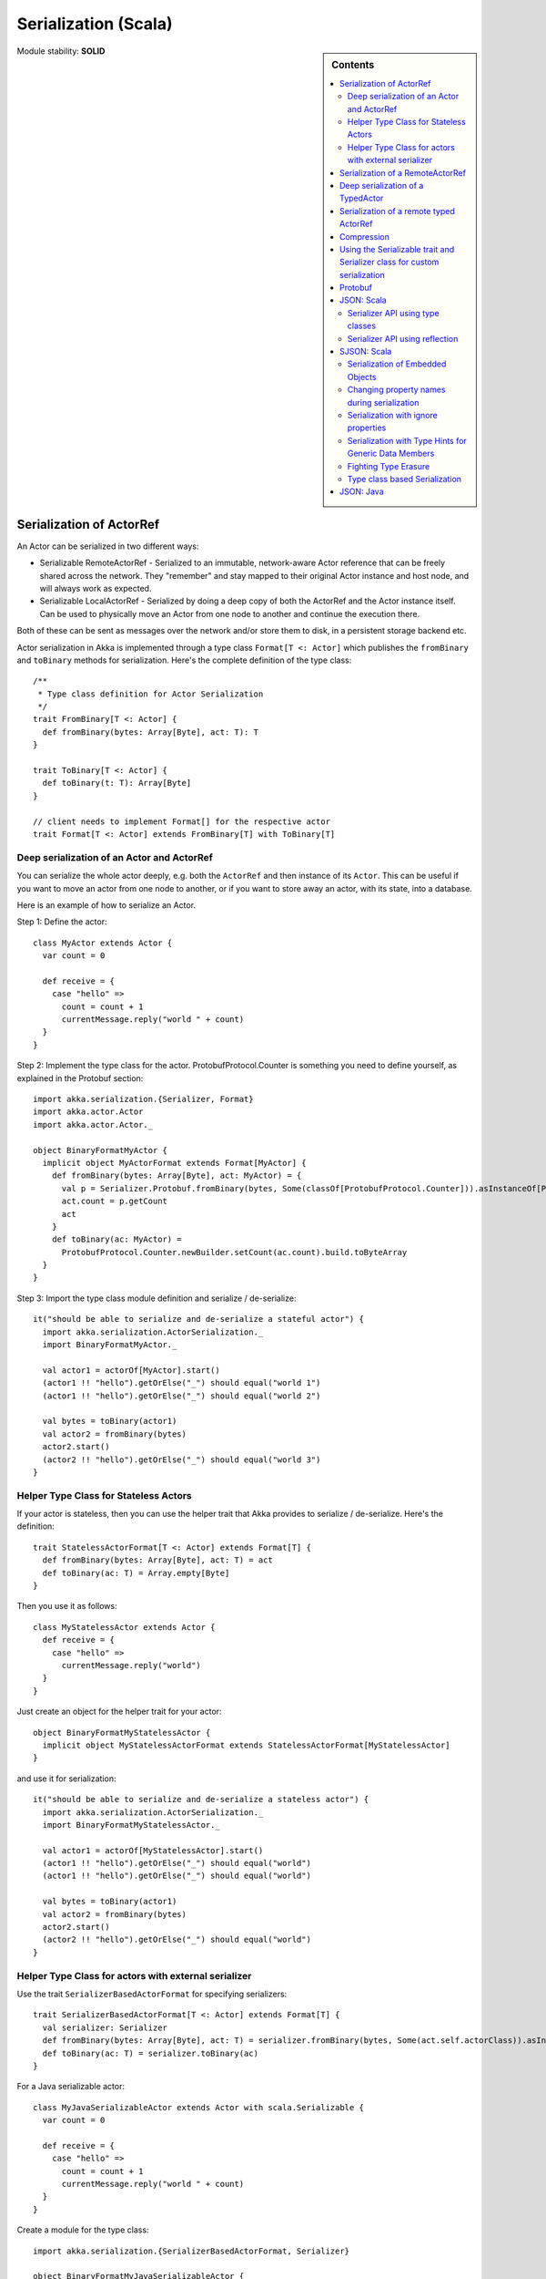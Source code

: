 
.. _serialization-scala:

#######################
 Serialization (Scala)
#######################

.. sidebar:: Contents

   .. contents:: :local:

Module stability: **SOLID**


Serialization of ActorRef
=========================

An Actor can be serialized in two different ways:

* Serializable RemoteActorRef - Serialized to an immutable, network-aware Actor
  reference that can be freely shared across the network. They "remember" and
  stay mapped to their original Actor instance and host node, and will always
  work as expected.

* Serializable LocalActorRef - Serialized by doing a deep copy of both the
  ActorRef and the Actor instance itself. Can be used to physically move an
  Actor from one node to another and continue the execution there.

Both of these can be sent as messages over the network and/or store them to
disk, in a persistent storage backend etc.

Actor serialization in Akka is implemented through a type class ``Format[T <:
Actor]`` which publishes the ``fromBinary`` and ``toBinary`` methods for
serialization. Here's the complete definition of the type class::

  /**
   * Type class definition for Actor Serialization
   */
  trait FromBinary[T <: Actor] {
    def fromBinary(bytes: Array[Byte], act: T): T
  }

  trait ToBinary[T <: Actor] {
    def toBinary(t: T): Array[Byte]
  }

  // client needs to implement Format[] for the respective actor
  trait Format[T <: Actor] extends FromBinary[T] with ToBinary[T]


Deep serialization of an Actor and ActorRef
-------------------------------------------

You can serialize the whole actor deeply, e.g. both the ``ActorRef`` and then
instance of its ``Actor``. This can be useful if you want to move an actor from
one node to another, or if you want to store away an actor, with its state, into
a database.

Here is an example of how to serialize an Actor.

Step 1: Define the actor::

  class MyActor extends Actor {
    var count = 0

    def receive = {
      case "hello" =>
        count = count + 1
        currentMessage.reply("world " + count)
    }
  }

Step 2: Implement the type class for the actor. ProtobufProtocol.Counter is
something you need to define yourself, as explained in the Protobuf section::

  import akka.serialization.{Serializer, Format}
  import akka.actor.Actor
  import akka.actor.Actor._

  object BinaryFormatMyActor {
    implicit object MyActorFormat extends Format[MyActor] {
      def fromBinary(bytes: Array[Byte], act: MyActor) = {
        val p = Serializer.Protobuf.fromBinary(bytes, Some(classOf[ProtobufProtocol.Counter])).asInstanceOf[ProtobufProtocol.Counter]
        act.count = p.getCount
        act
      }
      def toBinary(ac: MyActor) =
        ProtobufProtocol.Counter.newBuilder.setCount(ac.count).build.toByteArray
    }
  }

Step 3: Import the type class module definition and serialize / de-serialize::

  it("should be able to serialize and de-serialize a stateful actor") {
    import akka.serialization.ActorSerialization._
    import BinaryFormatMyActor._

    val actor1 = actorOf[MyActor].start()
    (actor1 !! "hello").getOrElse("_") should equal("world 1")
    (actor1 !! "hello").getOrElse("_") should equal("world 2")

    val bytes = toBinary(actor1)
    val actor2 = fromBinary(bytes)
    actor2.start()
    (actor2 !! "hello").getOrElse("_") should equal("world 3")
  }

Helper Type Class for Stateless Actors
--------------------------------------

If your actor is stateless, then you can use the helper trait that Akka provides
to serialize / de-serialize. Here's the definition::

  trait StatelessActorFormat[T <: Actor] extends Format[T] {
    def fromBinary(bytes: Array[Byte], act: T) = act
    def toBinary(ac: T) = Array.empty[Byte]
  }

Then you use it as follows::

  class MyStatelessActor extends Actor {
    def receive = {
      case "hello" =>
        currentMessage.reply("world")
    }
  }

Just create an object for the helper trait for your actor::

  object BinaryFormatMyStatelessActor {
    implicit object MyStatelessActorFormat extends StatelessActorFormat[MyStatelessActor]
  }

and use it for serialization::

  it("should be able to serialize and de-serialize a stateless actor") {
    import akka.serialization.ActorSerialization._
    import BinaryFormatMyStatelessActor._

    val actor1 = actorOf[MyStatelessActor].start()
    (actor1 !! "hello").getOrElse("_") should equal("world")
    (actor1 !! "hello").getOrElse("_") should equal("world")

    val bytes = toBinary(actor1)
    val actor2 = fromBinary(bytes)
    actor2.start()
    (actor2 !! "hello").getOrElse("_") should equal("world")
  }


Helper Type Class for actors with external serializer
-----------------------------------------------------

Use the trait ``SerializerBasedActorFormat`` for specifying serializers::

  trait SerializerBasedActorFormat[T <: Actor] extends Format[T] {
    val serializer: Serializer
    def fromBinary(bytes: Array[Byte], act: T) = serializer.fromBinary(bytes, Some(act.self.actorClass)).asInstanceOf[T]
    def toBinary(ac: T) = serializer.toBinary(ac)
  }

For a Java serializable actor::

  class MyJavaSerializableActor extends Actor with scala.Serializable {
    var count = 0

    def receive = {
      case "hello" =>
        count = count + 1
        currentMessage.reply("world " + count)
    }
  }

Create a module for the type class::

  import akka.serialization.{SerializerBasedActorFormat, Serializer}

  object BinaryFormatMyJavaSerializableActor {
    implicit object MyJavaSerializableActorFormat extends SerializerBasedActorFormat[MyJavaSerializableActor] {
      val serializer = Serializer.Java
    }
  }

and serialize / de-serialize::

  it("should be able to serialize and de-serialize a stateful actor with a given serializer") {
    import akka.actor.Actor._
    import akka.serialization.ActorSerialization._
    import BinaryFormatMyJavaSerializableActor._

    val actor1 = actorOf[MyJavaSerializableActor].start()
    (actor1 !! "hello").getOrElse("_") should equal("world 1")
    (actor1 !! "hello").getOrElse("_") should equal("world 2")

    val bytes = toBinary(actor1)
    val actor2 = fromBinary(bytes)
    actor2.start()
    (actor2 !! "hello").getOrElse("_") should equal("world 3")
  }


Serialization of a RemoteActorRef
=================================

You can serialize an ``ActorRef`` to an immutable, network-aware Actor reference
that can be freely shared across the network, a reference that "remembers" and
stay mapped to its original Actor instance and host node, and will always work
as expected.

The ``RemoteActorRef`` serialization is based upon Protobuf (Google Protocol
Buffers) and you don't need to do anything to use it, it works on any
``ActorRef``.

Currently Akka will **not** autodetect an ``ActorRef`` as part of your message
and serialize it for you automatically, so you have to do that manually or as
part of your custom serialization mechanisms.

Here is an example of how to serialize an Actor::

  import akka.serialization.RemoteActorSerialization._

  val actor1 = actorOf[MyActor]

  val bytes = toRemoteActorRefProtocol(actor1).toByteArray

To deserialize the ``ActorRef`` to a ``RemoteActorRef`` you need to use the
``fromBinaryToRemoteActorRef(bytes: Array[Byte])`` method on the ``ActorRef``
companion object::

  import akka.serialization.RemoteActorSerialization._
  val actor2 = fromBinaryToRemoteActorRef(bytes)

You can also pass in a class loader to load the ``ActorRef`` class and
dependencies from::

  import akka.serialization.RemoteActorSerialization._
  val actor2 = fromBinaryToRemoteActorRef(bytes, classLoader)


Deep serialization of a TypedActor
==================================

Serialization of typed actors works almost the same way as untyped actors. You
can serialize the whole actor deeply, e.g. both the 'proxied ActorRef' and the
instance of its ``TypedActor``.

Here is the example from above implemented as a TypedActor.


Step 1: Define the actor::

  import akka.actor.TypedActor

  trait MyTypedActor {
    def requestReply(s: String) : String
    def oneWay() : Unit
  }

  class MyTypedActorImpl extends TypedActor with MyTypedActor {
    var count = 0

    override def requestReply(message: String) : String = {
      count = count + 1
      "world " + count
    }

    override def oneWay() {
      count = count + 1
    }
  }

Step 2: Implement the type class for the actor::

  import akka.serialization.{Serializer, Format}

  class MyTypedActorFormat extends Format[MyTypedActorImpl] {
    def fromBinary(bytes: Array[Byte], act: MyTypedActorImpl) = {
      val p = Serializer.Protobuf.fromBinary(bytes, Some(classOf[ProtobufProtocol.Counter])).asInstanceOf[ProtobufProtocol.Counter]
      act.count = p.getCount
      act
    }
    def toBinary(ac: MyTypedActorImpl) = ProtobufProtocol.Counter.newBuilder.setCount(ac.count).build.toByteArray
  }

Step 3: Import the type class module definition and serialize / de-serialize::

  import akka.serialization.TypedActorSerialization._

  val typedActor1 = TypedActor.newInstance(classOf[MyTypedActor], classOf[MyTypedActorImpl], 1000)

  val f = new MyTypedActorFormat
  val bytes = toBinaryJ(typedActor1, f)

  val typedActor2: MyTypedActor = fromBinaryJ(bytes, f)   //type hint needed
  typedActor2.requestReply("hello")



Serialization of a remote typed ActorRef
========================================

To deserialize the TypedActor to a ``RemoteTypedActorRef`` (an aspectwerkz proxy
to a RemoteActorRef) you need to use the
``fromBinaryToRemoteTypedActorRef(bytes: Array[Byte])`` method on
``RemoteTypedActorSerialization`` object::

  import akka.serialization.RemoteTypedActorSerialization._
  val typedActor = fromBinaryToRemoteTypedActorRef(bytes)

  // you can also pass in a class loader
  val typedActor2 = fromBinaryToRemoteTypedActorRef(bytes, classLoader)


Compression
===========

Akka has a helper class for doing compression of binary data. This can be useful
for example when storing data in one of the backing storages. It currently
supports LZF which is a very fast compression algorithm suited for runtime
dynamic compression.

Here is an example of how it can be used:::

  import akka.serialization.Compression

  val bytes: Array[Byte] = ...
  val compressBytes = Compression.LZF.compress(bytes)
  val uncompressBytes = Compression.LZF.uncompress(compressBytes)


Using the Serializable trait and Serializer class for custom serialization
==========================================================================

If you are sending messages to a remote Actor and these messages implement one
of the predefined interfaces/traits in the ``akka.serialization.Serializable.*``
object, then Akka will transparently detect which serialization format it should
use as wire protocol and will automatically serialize and deserialize the
message according to this protocol.

Each serialization interface/trait in ``akka.serialization.Serializable.*`` has
a matching serializer in ``akka.serialization.Serializer.*``.

Note however that if you are using one of the Serializable interfaces then you
don’t have to do anything else in regard to sending remote messages.

The ones currently supported are (besides the default which is regular Java
serialization):

- ScalaJSON (Scala only)
- JavaJSON (Java but some Scala structures)
- Protobuf (Scala and Java)

Apart from the above, Akka also supports Scala object serialization through
`SJSON <http://github.com/debasishg/sjson/tree/master>`_ that implements APIs
similar to ``akka.serialization.Serializer.*``. See the section on SJSON below
for details.


Protobuf
========

Akka supports using `Google Protocol Buffers`_ to serialize your
objects. Protobuf is a very efficient network serialization protocol which is
also used internally by Akka. The remote actors understand Protobuf messages so
if you just send them as they are they will be correctly serialized and
unserialized.

.. _Google Protocol Buffers: http://code.google.com/p/protobuf

Here is an example.

Let's say you have this Protobuf message specification that you want to use as
message between remote actors. First you need to compiled it with 'protoc'
compiler::

  message ProtobufPOJO {
    required uint64 id = 1;
    required string name = 2;
    required bool status = 3;
  }

When you compile the spec you will among other things get a message builder. You
then use this builder to create the messages to send over the wire::

  val result = remoteActor !! ProtobufPOJO.newBuilder
      .setId(11)
      .setStatus(true)
      .setName("Coltrane")
      .build

The remote Actor can then receive the Protobuf message typed as-is::

  class MyRemoteActor extends Actor {
    def receive = {
      case pojo: ProtobufPOJO =>
       val id = pojo.getId
       val status = pojo.getStatus
       val name = pojo.getName
        ...
    }
  }


JSON: Scala
===========

Use the ``akka.serialization.Serializable.ScalaJSON`` base class with its toJSON
method. Akka’s Scala JSON is based upon the SJSON library.

For your POJOs to be able to serialize themselves you have to extend the
ScalaJSON[] trait as follows. JSON serialization is based on a type class
protocol which you need to define for your own abstraction. The instance of the
type class is defined as an implicit object which is used for serialization and
de-serialization. You also need to implement the methods in terms of the APIs
which sjson publishes.

.. code-block:: scala

  import akka.serialization._
  import akka.serialization.Serializable.ScalaJSON
  import akka.serialization.JsonSerialization._
  import akka.serialization.DefaultProtocol._

  case class MyMessage(val id: String, val value: Tuple2[String, Int]) extends ScalaJSON[MyMessage] {
    // type class instance
    implicit val MyMessageFormat: sjson.json.Format[MyMessage] =
      asProduct2("id", "value")(MyMessage)(MyMessage.unapply(_).get)

    def toJSON: String = JsValue.toJson(tojson(this))
    def toBytes: Array[Byte] = tobinary(this)
    def fromBytes(bytes: Array[Byte]) = frombinary[MyMessage](bytes)
    def fromJSON(js: String) = fromjson[MyMessage](Js(js))
  }

  // sample test case
  it("should be able to serialize and de-serialize MyMessage") {
    val s = MyMessage("Target", ("cooker", 120))
    s.fromBytes(s.toBytes) should equal(s)
    s.fromJSON(s.toJSON) should equal(s)
  }

Use akka.serialization.Serializers.ScalaJSON to do generic JSON serialization,
e.g. serialize object that does not extend ScalaJSON using the JSON
serializer. Serialization using Serializer can be done in two ways :-

1. Type class based serialization (recommended)
2. Reflection based serialization

We will discuss both of these techniques in this section. For more details refer
to the discussion in the next section SJSON: Scala.


Serializer API using type classes
---------------------------------

Here are the steps that you need to follow:

1. Define your class::

      case class MyMessage(val id: String, val value: Tuple2[String, Int])

2. Define the type class instance::

     import akka.serialization.DefaultProtocol._
     implicit val MyMessageFormat: sjson.json.Format[MyMessage] =
       asProduct2("id", "value")(MyMessage)(MyMessage.unapply(_).get)

3. Serialize::

     import akka.serialization.Serializer.ScalaJSON
     import akka.serialization.JsonSerialization._

     val o = MyMessage("dg", ("akka", 100))
     fromjson[MyMessage](tojson(o)) should equal(o)
     frombinary[MyMessage](tobinary(o)) should equal(o)


Serializer API using reflection
-------------------------------

You can also use the Serializer abstraction to serialize using the reflection
based serialization API of sjson. But we recommend using the type class based
one, because reflection based serialization has limitations due to type
erasure. Here's an example of reflection based serialization::

  import scala.reflect.BeanInfo
  import akka.serialization.Serializer

  @BeanInfo case class Foo(name: String) {
    def this() = this(null)  // default constructor is necessary for deserialization
  }

  val foo = Foo("bar")

  val json = Serializer.ScalaJSON.toBinary(foo)

  val fooCopy = Serializer.ScalaJSON.fromBinary(json) // returns a JsObject as an AnyRef

  val fooCopy2 = Serializer.ScalaJSON.fromJSON(new String(json)) // can also take a string as input

  val fooCopy3 = Serializer.ScalaJSON.fromBinary[Foo](json).asInstanceOf[Foo]

Classes without a @BeanInfo annotation cannot be serialized as JSON.
So if you see something like that::

  scala> Serializer.ScalaJSON.out(bar)
  Serializer.ScalaJSON.out(bar)
  java.lang.UnsupportedOperationException: Class class Bar not supported for conversion
          at sjson.json.JsBean$class.toJSON(JsBean.scala:210)
          at sjson.json.Serializer$SJSON$.toJSON(Serializer.scala:107)
          at sjson.json.Serializer$SJSON$class.out(Serializer.scala:37)
          at sjson.json.Serializer$SJSON$.out(Serializer.scala:107)
          at akka.serialization.Serializer$ScalaJSON...

it means, that you haven't got a @BeanInfo annotation on your class.

You may also see this exception when trying to serialize a case class without
any attributes, like this::

  @BeanInfo case class Empty() // cannot be serialized


SJSON: Scala
============

SJSON supports serialization of Scala objects into JSON. It implements support
for built in Scala structures like List, Map or String as well as custom
objects. SJSON is available as an Apache 2 licensed project on Github `here
<http://github.com/debasishg/sjson/tree/master>`_.

Example: I have a Scala object as::

  val addr = Address("Market Street", "San Francisco", "956871")

where Address is a custom class defined by the user. Using SJSON, I can store it
as JSON and retrieve as plain old Scala object. Here’s the simple assertion that
validates the invariant. Note that during de-serialziation, the class name is
specified. Hence what it gives back is an instance of Address::

  val serializer = sjson.json.Serializer.SJSON

  addr should equal(
    serializer.in[Address](serializer.out(addr)))

Note, that the class needs to have a default constructor. Otherwise the
deserialization into the specified class will fail.

There are situations, particularly when writing generic persistence libraries in
Akka, when the exact class is not known during de-serialization. Using SJSON I
can get it as AnyRef or Nothing::

  serializer.in[AnyRef](serializer.out(addr))

or just as::

  serializer.in(serializer.out(addr))

What you get back from is a JsValue, an abstraction of the JSON object
model. For details of JsValueimplementation, refer to `dispatch-json
<http://databinder.net/dispatch/About>`_ that SJSON uses as the underlying JSON
parser implementation. Once I have the JsValue model, I can use use extractors
to get back individual attributes::

  val serializer = sjson.json.Serializer.SJSON

  val a = serializer.in[AnyRef](serializer.out(addr))

  // use extractors
  val c = 'city ? str
  val c(_city) = a
  _city should equal("San Francisco")

  val s = 'street ? str
  val s(_street) = a
  _street should equal("Market Street")

  val z = 'zip ? str
  val z(_zip) = a
  _zip should equal("956871")


Serialization of Embedded Objects
---------------------------------

SJSON supports serialization of Scala objects that have other embedded
objects. Suppose you have the following Scala classes .. Here Contact has an
embedded Address Map::

  @BeanInfo
  case class Contact(name: String,
                     @(JSONTypeHint @field)(value = classOf[Address])
                     addresses: Map[String, Address]) {

    override def toString = "name = " + name + " addresses = " +
      addresses.map(a => a._1 + ":" + a._2.toString).mkString(",")
  }

  @BeanInfo
  case class Address(street: String, city: String, zip: String) {
    override def toString = "address = " + street + "/" + city + "/" + zip
  }

With SJSON, I can do the following::

  val a1 = Address("Market Street", "San Francisco", "956871")
  val a2 = Address("Monroe Street", "Denver", "80231")
  val a3 = Address("North Street", "Atlanta", "987671")

  val c = Contact("Bob", Map("residence" -> a1, "office" -> a2, "club" -> a3))
  val co = serializer.out(c)

  val serializer = sjson.json.Serializer.SJSON

  // with class specified
  c should equal(serializer.in[Contact](co))

  // no class specified
  val a = serializer.in[AnyRef](co)

  // extract name
  val n = 'name ? str
  val n(_name) = a
  "Bob" should equal(_name)

  // extract addresses
  val addrs = 'addresses ? obj
  val addrs(_addresses) = a

  // extract residence from addresses
  val res = 'residence ? obj
  val res(_raddr) = _addresses

  // make an Address bean out of _raddr
  val address = JsBean.fromJSON(_raddr, Some(classOf[Address]))
  a1 should equal(address)

  object r { def ># [T](f: JsF[T]) = f(a.asInstanceOf[JsValue]) }

  // still better: chain 'em up
  "Market Street" should equal(
    (r ># { ('addresses ? obj) andThen ('residence ? obj) andThen ('street ? str) }))



Changing property names during serialization
--------------------------------------------

.. code-block:: scala

  @BeanInfo
  case class Book(id: Number,
             title: String, @(JSONProperty @getter)(value = "ISBN") isbn: String) {

    override def toString = "id = " + id + " title = " + title + " isbn = " + isbn
  }

When this will be serialized out, the property name will be changed::

  val b = new Book(100, "A Beautiful Mind", "012-456372")
  val jsBook = Js(JsBean.toJSON(b))
  val expected_book_map = Map(
    JsString("id") -> JsNumber(100),
    JsString("title") -> JsString("A Beautiful Mind"),
    JsString("ISBN") -> JsString("012-456372")
  )



Serialization with ignore properties
------------------------------------

When serializing objects, some of the properties can be ignored
declaratively. Consider the following class declaration::

  @BeanInfo
  case class Journal(id: BigDecimal,
                      title: String,
                      author: String,
                      @(JSONProperty @getter)(ignore = true) issn: String) {

  override def toString =
      "Journal: " + id + "/" + title + "/" + author +
        (issn match {
            case null => ""
            case _ => "/" + issn
          })
  }

The annotation ``@JSONProperty`` can be used to selectively ignore fields. When
I serialize a Journal object out and then back in, the content of issn field
will be null::

  val serializer = sjson.json.Serializer.SJSON

  it("should ignore issn field") {
      val j = Journal(100, "IEEE Computer", "Alex Payne", "012-456372")
      serializer.in[Journal](serializer.out(j)).asInstanceOf[Journal].issn should equal(null)
  }

Similarly, we can ignore properties of an object **only** if they are null and
not ignore otherwise. Just specify the annotation ``@JSONProperty`` as
``@JSONProperty {val ignoreIfNull = true}``.



Serialization with Type Hints for Generic Data Members
------------------------------------------------------

Consider the following Scala class::

  @BeanInfo
  case class Contact(name: String,
                     @(JSONTypeHint @field)(value = classOf[Address])
                     addresses: Map[String, Address]) {

    override def toString = "name = " + name + " addresses = " +
      addresses.map(a => a._1 + ":" + a._2.toString).mkString(",")
  }

Because of erasure, you need to add the type hint declaratively through the
annotation @JSONTypeHint that SJSON will pick up during serialization. Now we
can say::

  val serializer = sjson.json.Serializer.SJSON

  val c = Contact("Bob", Map("residence" -> a1, "office" -> a2, "club" -> a3))
  val co = serializer.out(c)

  it("should give an instance of Contact") {
    c should equal(serializer.in[Contact](co))
  }

With optional generic data members, we need to provide the hint to SJSON through
another annotation ``@OptionTypeHint``::

  @BeanInfo
  case class ContactWithOptionalAddr(name: String,
                                @(JSONTypeHint @field)(value = classOf[Address])
                                @(OptionTypeHint @field)(value = classOf[Map[_,_]])
                                addresses: Option[Map[String, Address]]) {

    override def toString = "name = " + name + " " +
      (addresses match {
        case None => ""
        case Some(ad) => " addresses = " + ad.map(a => a._1 + ":" + a._2.toString).mkString(",")
      })
  }

Serialization works ok with optional members annotated as above::

  val serializer = sjson.json.Serializer.SJSON

  describe("Bean with optional bean member serialization") {
    it("should serialize with Option defined") {
      val c = new ContactWithOptionalAddr("Debasish Ghosh",
        Some(Map("primary" -> new Address("10 Market Street", "San Francisco, CA", "94111"),
            "secondary" -> new Address("3300 Tamarac Drive", "Denver, CO", "98301"))))
      c should equal(
        serializer.in[ContactWithOptionalAddr](serializer.out(c)))
    }
  }

You can also specify a custom ClassLoader while using the SJSON serializer::

  object SJSON {
    val classLoader = //.. specify a custom classloader
  }

  import SJSON._
  serializer.out(..)

  //..


Fighting Type Erasure
---------------------

Because of type erasure, it's not always possible to infer the correct type
during de-serialization of objects. Consider the following example::

  abstract class A
  @BeanInfo case class B(param1: String) extends A
  @BeanInfo case class C(param1: String, param2: String) extends A

  @BeanInfo case class D(@(JSONTypeHint @field)(value = classOf[A])param1: List[A])

and the serialization code like the following::

  object TestSerialize{
   def main(args: Array[String]) {
     val test1 = new D(List(B("hello1")))
     val json = sjson.json.Serializer.SJSON.out(test1)
     val res = sjson.json.Serializer.SJSON.in[D](json)
     val res1: D = res.asInstanceOf[D]
     println(res1)
   }
  }

Note that the type hint on class D says A, but the actual instances that have
been put into the object before serialization is one of the derived classes
(B). During de-serialization, we have no idea of what can be inside D. The
serializer.in API will fail since all hint it has is for A, which is
abstract. In such cases, we need to handle the de-serialization by using
extractors over the underlying data structure that we use for storing JSON
objects, which is JsValue. Here's an example::

  val serializer = sjson.json.Serializer.SJSON

  val test1 = new D(List(B("hello1")))
  val json = serializer.out(test1)

  // create a JsValue from the string
  val js = Js(new String(json))

  // extract the named list argument
  val m = (Symbol("param1") ? list)
  val m(_m) = js

  // extract the string within
  val s = (Symbol("param1") ? str)

  // form a list of B's
  val result = _m.map{ e =>
    val s(_s) = e
    B(_s)
  }

  // form a D
  println("result = " + D(result))

The above snippet de-serializes correctly using extractors defined on
JsValue. For more details on JsValue and the extractors, please refer to
`dispatch-json <http://databinder.net/dispatch/About>`_ .

**NOTE**: Serialization with SJSON is based on bean introspection. In the
current version of Scala (2.8.0.Beta1 and 2.7.7) there is a bug where bean
introspection does not work properly for classes enclosed within another
class. Please ensure that the beans are the top level classes in your
application. They can be within objects though. A ticket has been filed in the
Scala Tracker and also fixed in the trunk. Here's the `ticket
<https://lampsvn.epfl.ch/trac/scala/ticket/3080>`_ .


Type class based Serialization
------------------------------

If type erasure hits you, reflection based serialization may not be the right
option. In fact the last section shows some of the scenarios which may not be
possible to handle using reflection based serialization of sjson. sjson also
supports type class based serialization where you can provide a custom protocol
for serialization as part of the type class implementation.

Here's a sample session at the REPL which shows the default serialization
protocol of sjson::

  scala> import sjson.json._
  import sjson.json._

  scala> import DefaultProtocol._
  import DefaultProtocol._

  scala> val str = "debasish"
  str: java.lang.String = debasish

  scala> import JsonSerialization._
  import JsonSerialization._

  scala> tojson(str)
  res0: dispatch.json.JsValue = "debasish"

  scala> fromjson[String](res0)
  res1: String = debasish

You can use serialization of generic data types using the default protocol as
well::

  scala> val list = List(10, 12, 14, 18)
  list: List[Int] = List(10, 12, 14, 18)

  scala> tojson(list)
  res2: dispatch.json.JsValue = [10, 12, 14, 18]

  scala> fromjson[List[Int]](res2)
  res3: List[Int] = List(10, 12, 14, 18)

You can also define your own custom protocol, which as to be an implementation
of the following type class::

  trait Writes[T] {
    def writes(o: T): JsValue
  }

  trait Reads[T] {
    def reads(json: JsValue): T
  }

  trait Format[T] extends Writes[T] with Reads[T]

Consider a case class and a custom protocol to serialize it into JSON. Here's
the type class implementation::

  object Protocols {
    case class Person(lastName: String, firstName: String, age: Int)
    object PersonProtocol extends DefaultProtocol {
      import dispatch.json._
      import JsonSerialization._

      implicit object PersonFormat extends Format[Person] {
        def reads(json: JsValue): Person = json match {
          case JsObject(m) =>
            Person(fromjson[String](m(JsString("lastName"))),
              fromjson[String](m(JsString("firstName"))), fromjson[Int](m(JsString("age"))))
          case _ => throw new RuntimeException("JsObject expected")
        }

        def writes(p: Person): JsValue =
          JsObject(List(
            (tojson("lastName").asInstanceOf[JsString], tojson(p.lastName)),
            (tojson("firstName").asInstanceOf[JsString], tojson(p.firstName)),
            (tojson("age").asInstanceOf[JsString], tojson(p.age)) ))
      }
    }
  }

and the serialization in action in the REPL::

  scala> import sjson.json._
  import sjson.json._

  scala> import Protocols._
  import Protocols._

  scala> import PersonProtocol._
  import PersonProtocol._

  scala> val p = Person("ghosh", "debasish", 20)
  p: sjson.json.Protocols.Person = Person(ghosh,debasish,20)

  scala> import JsonSerialization._
  import JsonSerialization._

  scala> tojson[Person](p)
  res1: dispatch.json.JsValue = {"lastName" : "ghosh", "firstName" : "debasish", "age" : 20}

  scala> fromjson[Person](res1)
  res2: sjson.json.Protocols.Person = Person(ghosh,debasish,20)

There are other nifty ways to implement case class serialization using
sjson. For more details, have a look at the `wiki
<http://wiki.github.com/debasishg/sjson/typeclass-based-json-serialization>`_
for sjson.


JSON: Java
==========

Use the ``akka.serialization.Serializable.JavaJSON`` base class with its
toJSONmethod. Akka’s Java JSON is based upon the Jackson library.

For your POJOs to be able to serialize themselves you have to extend the
JavaJSON base class.

.. code-block:: java

  import akka.serialization.Serializable.JavaJSON;
  import akka.serialization.SerializerFactory;

  class MyMessage extends JavaJSON {
    private String name = null;
    public MyMessage(String name) {
      this.name = name;
    }
    public String getName() {
      return name;
    }
  }

  MyMessage message = new MyMessage("json");
  String json = message.toJSON();
  SerializerFactory factory = new SerializerFactory();
  MyMessage messageCopy = factory.getJavaJSON().in(json);

Use the akka.serialization.SerializerFactory.getJavaJSON to do generic JSON
serialization, e.g. serialize object that does not extend JavaJSON using the
JSON serializer.

.. code-block:: java

  Foo foo = new Foo();
  SerializerFactory factory = new SerializerFactory();
  String json = factory.getJavaJSON().out(foo);
  Foo fooCopy = factory.getJavaJSON().in(json, Foo.class);



